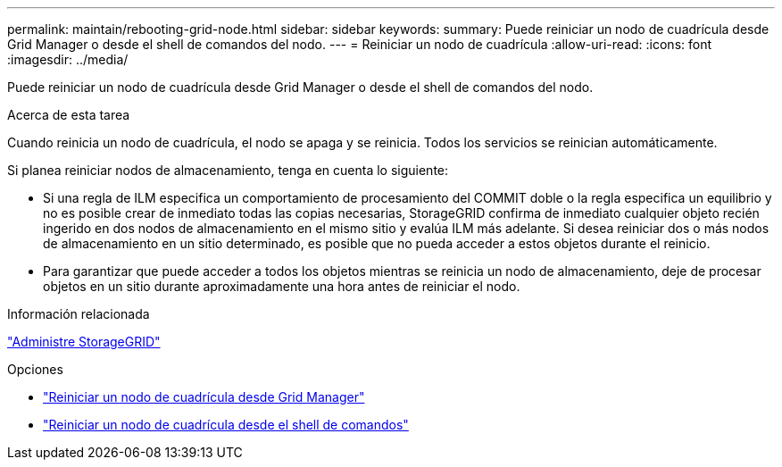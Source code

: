 ---
permalink: maintain/rebooting-grid-node.html 
sidebar: sidebar 
keywords:  
summary: Puede reiniciar un nodo de cuadrícula desde Grid Manager o desde el shell de comandos del nodo. 
---
= Reiniciar un nodo de cuadrícula
:allow-uri-read: 
:icons: font
:imagesdir: ../media/


[role="lead"]
Puede reiniciar un nodo de cuadrícula desde Grid Manager o desde el shell de comandos del nodo.

.Acerca de esta tarea
Cuando reinicia un nodo de cuadrícula, el nodo se apaga y se reinicia. Todos los servicios se reinician automáticamente.

Si planea reiniciar nodos de almacenamiento, tenga en cuenta lo siguiente:

* Si una regla de ILM especifica un comportamiento de procesamiento del COMMIT doble o la regla especifica un equilibrio y no es posible crear de inmediato todas las copias necesarias, StorageGRID confirma de inmediato cualquier objeto recién ingerido en dos nodos de almacenamiento en el mismo sitio y evalúa ILM más adelante. Si desea reiniciar dos o más nodos de almacenamiento en un sitio determinado, es posible que no pueda acceder a estos objetos durante el reinicio.
* Para garantizar que puede acceder a todos los objetos mientras se reinicia un nodo de almacenamiento, deje de procesar objetos en un sitio durante aproximadamente una hora antes de reiniciar el nodo.


.Información relacionada
link:../admin/index.html["Administre StorageGRID"]

.Opciones
* link:rebooting-grid-node-from-grid-manager.html["Reiniciar un nodo de cuadrícula desde Grid Manager"]
* link:rebooting-grid-node-from-command-shell.html["Reiniciar un nodo de cuadrícula desde el shell de comandos"]

